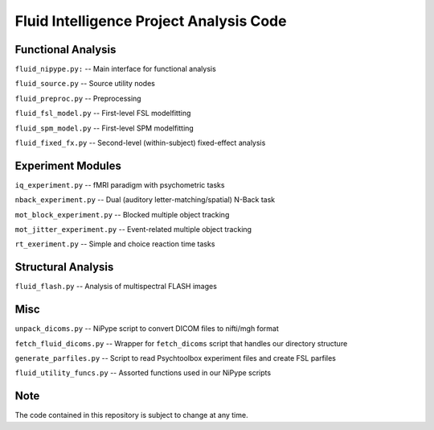 Fluid Intelligence Project Analysis Code
========================================

Functional Analysis
-------------------

``fluid_nipype.py:`` -- 
Main interface for functional analysis

``fluid_source.py`` -- 
Source utility nodes

``fluid_preproc.py`` -- 
Preprocessing

``fluid_fsl_model.py`` -- 
First-level FSL modelfitting 

``fluid_spm_model.py`` -- 
First-level SPM modelfitting

``fluid_fixed_fx.py`` -- 
Second-level (within-subject) fixed-effect analysis

Experiment Modules
------------------

``iq_experiment.py`` -- 
fMRI paradigm with psychometric tasks

``nback_experiment.py`` -- 
Dual (auditory letter-matching/spatial) N-Back task

``mot_block_experiment.py`` -- 
Blocked multiple object tracking

``mot_jitter_experiment.py`` -- 
Event-related multiple object tracking 

``rt_exeriment.py`` -- 
Simple and choice reaction time tasks

Structural Analysis
-------------------

``fluid_flash.py`` -- 
Analysis of multispectral FLASH images

Misc
----

``unpack_dicoms.py`` -- 
NiPype script to convert DICOM files to nifti/mgh format

``fetch_fluid_dicoms.py`` -- 
Wrapper for ``fetch_dicoms`` script that handles our directory structure

``generate_parfiles.py`` -- 
Script to read Psychtoolbox experiment files and create FSL parfiles

``fluid_utility_funcs.py`` -- 
Assorted functions used in our NiPype scripts

Note
----

The code contained in this repository is subject to change at any time.

